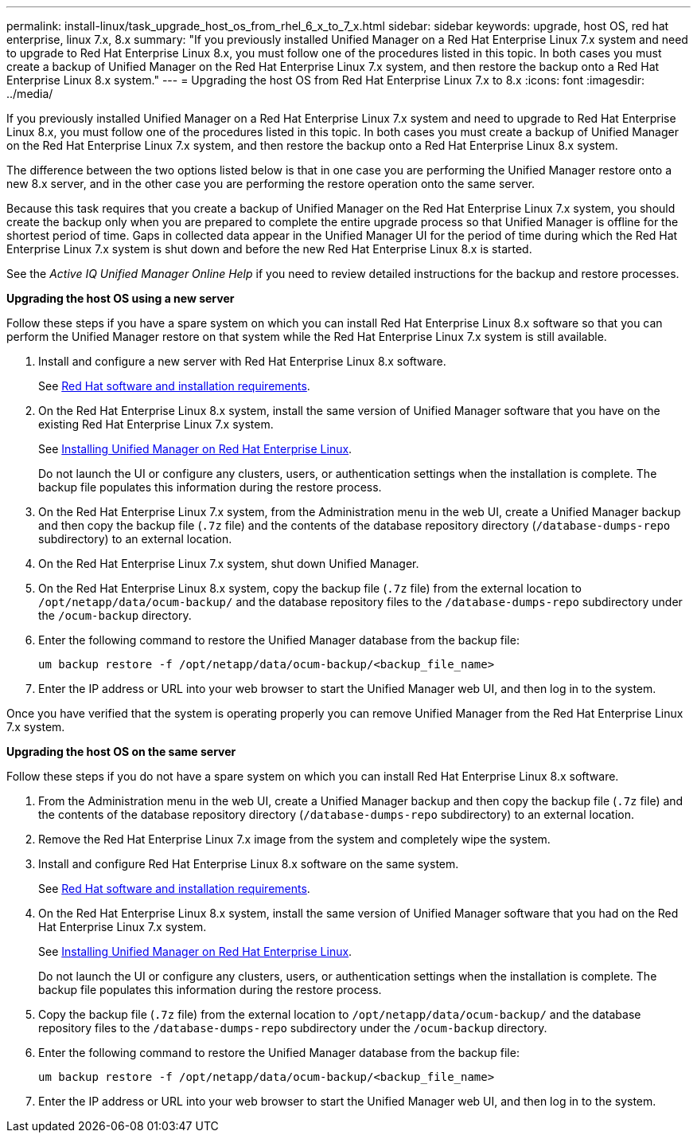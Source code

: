---
permalink: install-linux/task_upgrade_host_os_from_rhel_6_x_to_7_x.html
sidebar: sidebar
keywords: upgrade, host OS, red hat enterprise, linux 7.x, 8.x
summary: "If you previously installed Unified Manager on a Red Hat Enterprise Linux 7.x system and need to upgrade to Red Hat Enterprise Linux 8.x, you must follow one of the procedures listed in this topic. In both cases you must create a backup of Unified Manager on the Red Hat Enterprise Linux 7.x system, and then restore the backup onto a Red Hat Enterprise Linux 8.x system."
---
= Upgrading the host OS from Red Hat Enterprise Linux 7.x to 8.x
:icons: font
:imagesdir: ../media/

[.lead]
If you previously installed Unified Manager on a Red Hat Enterprise Linux 7.x system and need to upgrade to Red Hat Enterprise Linux 8.x, you must follow one of the procedures listed in this topic. In both cases you must create a backup of Unified Manager on the Red Hat Enterprise Linux 7.x system, and then restore the backup onto a Red Hat Enterprise Linux 8.x system.

The difference between the two options listed below is that in one case you are performing the Unified Manager restore onto a new 8.x server, and in the other case you are performing the restore operation onto the same server.

Because this task requires that you create a backup of Unified Manager on the Red Hat Enterprise Linux 7.x system, you should create the backup only when you are prepared to complete the entire upgrade process so that Unified Manager is offline for the shortest period of time. Gaps in collected data appear in the Unified Manager UI for the period of time during which the Red Hat Enterprise Linux 7.x system is shut down and before the new Red Hat Enterprise Linux 8.x is started.

See the _Active IQ Unified Manager Online Help_ if you need to review detailed instructions for the backup and restore processes.

*Upgrading the host OS using a new server*

Follow these steps if you have a spare system on which you can install Red Hat Enterprise Linux 8.x software so that you can perform the Unified Manager restore on that system while the Red Hat Enterprise Linux 7.x system is still available.

. Install and configure a new server with Red Hat Enterprise Linux 8.x software.
+
See link:reference_red_hat_and_centos_software_and_installation_requirements.html[Red Hat software and installation requirements].

. On the Red Hat Enterprise Linux 8.x system, install the same version of Unified Manager software that you have on the existing Red Hat Enterprise Linux 7.x system.
+
See link:concept_install_unified_manager_on_rhel_or_centos.html[Installing Unified Manager on Red Hat Enterprise Linux].
+
Do not launch the UI or configure any clusters, users, or authentication settings when the installation is complete. The backup file populates this information during the restore process.

. On the Red Hat Enterprise Linux 7.x system, from the Administration menu in the web UI, create a Unified Manager backup and then copy the backup file (`.7z` file) and the contents of the database repository directory (`/database-dumps-repo` subdirectory) to an external location.
. On the Red Hat Enterprise Linux 7.x system, shut down Unified Manager.
. On the Red Hat Enterprise Linux 8.x system, copy the backup file (`.7z` file) from the external location to `/opt/netapp/data/ocum-backup/` and the database repository files to the `/database-dumps-repo` subdirectory under the `/ocum-backup` directory.
. Enter the following command to restore the Unified Manager database from the backup file:
+
`um backup restore -f /opt/netapp/data/ocum-backup/<backup_file_name>`
. Enter the IP address or URL into your web browser to start the Unified Manager web UI, and then log in to the system.

Once you have verified that the system is operating properly you can remove Unified Manager from the Red Hat Enterprise Linux 7.x system.

*Upgrading the host OS on the same server*

Follow these steps if you do not have a spare system on which you can install Red Hat Enterprise Linux 8.x software.

. From the Administration menu in the web UI, create a Unified Manager backup and then copy the backup file (`.7z` file) and the contents of the database repository directory (`/database-dumps-repo` subdirectory) to an external location.
. Remove the Red Hat Enterprise Linux 7.x image from the system and completely wipe the system.
. Install and configure Red Hat Enterprise Linux 8.x software on the same system.
+
See link:reference_red_hat_and_centos_software_and_installation_requirements.html[Red Hat software and installation requirements].

. On the Red Hat Enterprise Linux 8.x system, install the same version of Unified Manager software that you had on the Red Hat Enterprise Linux 7.x system.
+
See link:concept_install_unified_manager_on_rhel_or_centos.html[Installing Unified Manager on Red Hat Enterprise Linux].
+
Do not launch the UI or configure any clusters, users, or authentication settings when the installation is complete. The backup file populates this information during the restore process.

. Copy the backup file (`.7z` file) from the external location to `/opt/netapp/data/ocum-backup/` and the database repository files to the `/database-dumps-repo` subdirectory under the `/ocum-backup` directory.
. Enter the following command to restore the Unified Manager database from the backup file:
+
`um backup restore -f /opt/netapp/data/ocum-backup/<backup_file_name>`
. Enter the IP address or URL into your web browser to start the Unified Manager web UI, and then log in to the system.
